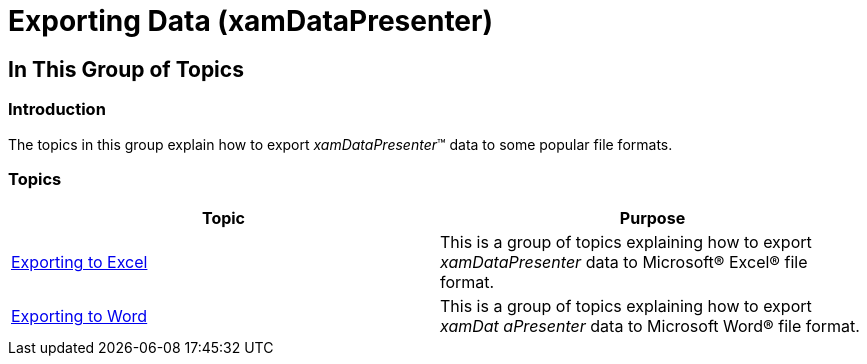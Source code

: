 ﻿////

|metadata|
{
    "name": "xamdatapresenter-exporting-data",
    "tags": [],
    "controlName": ["xamDataPresenter"],
    "guid": "2b323413-e4b3-46dd-a092-5a393b7f06e6",  
    "buildFlags": [],
    "createdOn": "2014-04-03T10:54:18.5271093Z"
}
|metadata|
////

= Exporting Data (xamDataPresenter)

== In This Group of Topics

=== Introduction

The topics in this group explain how to export  _xamDataPresenter_™ data to some popular file formats.

=== Topics

[options="header", cols="a,a"]
|====
|Topic|Purpose

| link:xamdatapresenter-exporting-to-excel.html[Exporting to Excel]
|This is a group of topics explaining how to export _xamDataPresenter_ data to Microsoft® Excel® file format.

| link:xamdatapresenter-exporting-to-word.html[Exporting to Word]
|This is a group of topics explaining how to export _xamDat_ _aPresenter_ data to Microsoft Word® file format.

|====